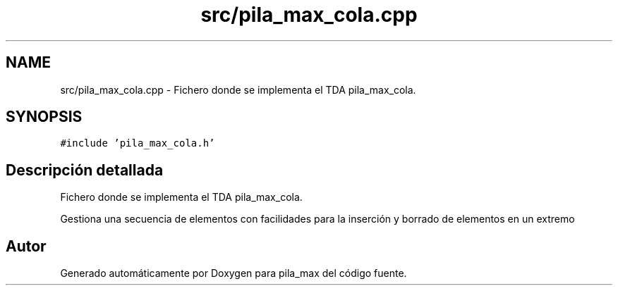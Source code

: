 .TH "src/pila_max_cola.cpp" 3 "Viernes, 13 de Noviembre de 2020" "pila_max" \" -*- nroff -*-
.ad l
.nh
.SH NAME
src/pila_max_cola.cpp \- Fichero donde se implementa el TDA pila_max_cola\&.  

.SH SYNOPSIS
.br
.PP
\fC#include 'pila_max_cola\&.h'\fP
.br

.SH "Descripción detallada"
.PP 
Fichero donde se implementa el TDA pila_max_cola\&. 

Gestiona una secuencia de elementos con facilidades para la inserción y borrado de elementos en un extremo 
.SH "Autor"
.PP 
Generado automáticamente por Doxygen para pila_max del código fuente\&.
